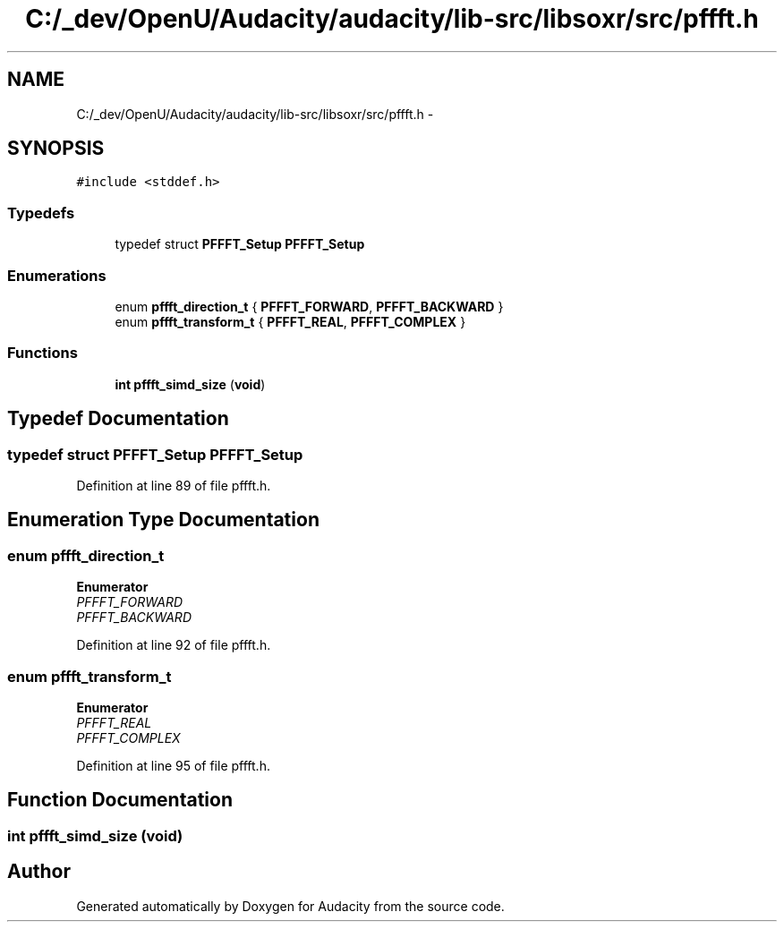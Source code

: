 .TH "C:/_dev/OpenU/Audacity/audacity/lib-src/libsoxr/src/pffft.h" 3 "Thu Apr 28 2016" "Audacity" \" -*- nroff -*-
.ad l
.nh
.SH NAME
C:/_dev/OpenU/Audacity/audacity/lib-src/libsoxr/src/pffft.h \- 
.SH SYNOPSIS
.br
.PP
\fC#include <stddef\&.h>\fP
.br

.SS "Typedefs"

.in +1c
.ti -1c
.RI "typedef struct \fBPFFFT_Setup\fP \fBPFFFT_Setup\fP"
.br
.in -1c
.SS "Enumerations"

.in +1c
.ti -1c
.RI "enum \fBpffft_direction_t\fP { \fBPFFFT_FORWARD\fP, \fBPFFFT_BACKWARD\fP }"
.br
.ti -1c
.RI "enum \fBpffft_transform_t\fP { \fBPFFFT_REAL\fP, \fBPFFFT_COMPLEX\fP }"
.br
.in -1c
.SS "Functions"

.in +1c
.ti -1c
.RI "\fBint\fP \fBpffft_simd_size\fP (\fBvoid\fP)"
.br
.in -1c
.SH "Typedef Documentation"
.PP 
.SS "typedef struct \fBPFFFT_Setup\fP \fBPFFFT_Setup\fP"

.PP
Definition at line 89 of file pffft\&.h\&.
.SH "Enumeration Type Documentation"
.PP 
.SS "enum \fBpffft_direction_t\fP"

.PP
\fBEnumerator\fP
.in +1c
.TP
\fB\fIPFFFT_FORWARD \fP\fP
.TP
\fB\fIPFFFT_BACKWARD \fP\fP
.PP
Definition at line 92 of file pffft\&.h\&.
.SS "enum \fBpffft_transform_t\fP"

.PP
\fBEnumerator\fP
.in +1c
.TP
\fB\fIPFFFT_REAL \fP\fP
.TP
\fB\fIPFFFT_COMPLEX \fP\fP
.PP
Definition at line 95 of file pffft\&.h\&.
.SH "Function Documentation"
.PP 
.SS "\fBint\fP pffft_simd_size (\fBvoid\fP)"

.SH "Author"
.PP 
Generated automatically by Doxygen for Audacity from the source code\&.
